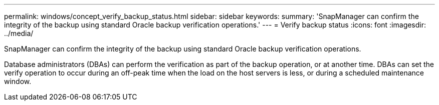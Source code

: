 ---
permalink: windows/concept_verify_backup_status.html
sidebar: sidebar
keywords: 
summary: 'SnapManager can confirm the integrity of the backup using standard Oracle backup verification operations.'
---
= Verify backup status
:icons: font
:imagesdir: ../media/

[.lead]
SnapManager can confirm the integrity of the backup using standard Oracle backup verification operations.

Database administrators (DBAs) can perform the verification as part of the backup operation, or at another time. DBAs can set the verify operation to occur during an off-peak time when the load on the host servers is less, or during a scheduled maintenance window.
